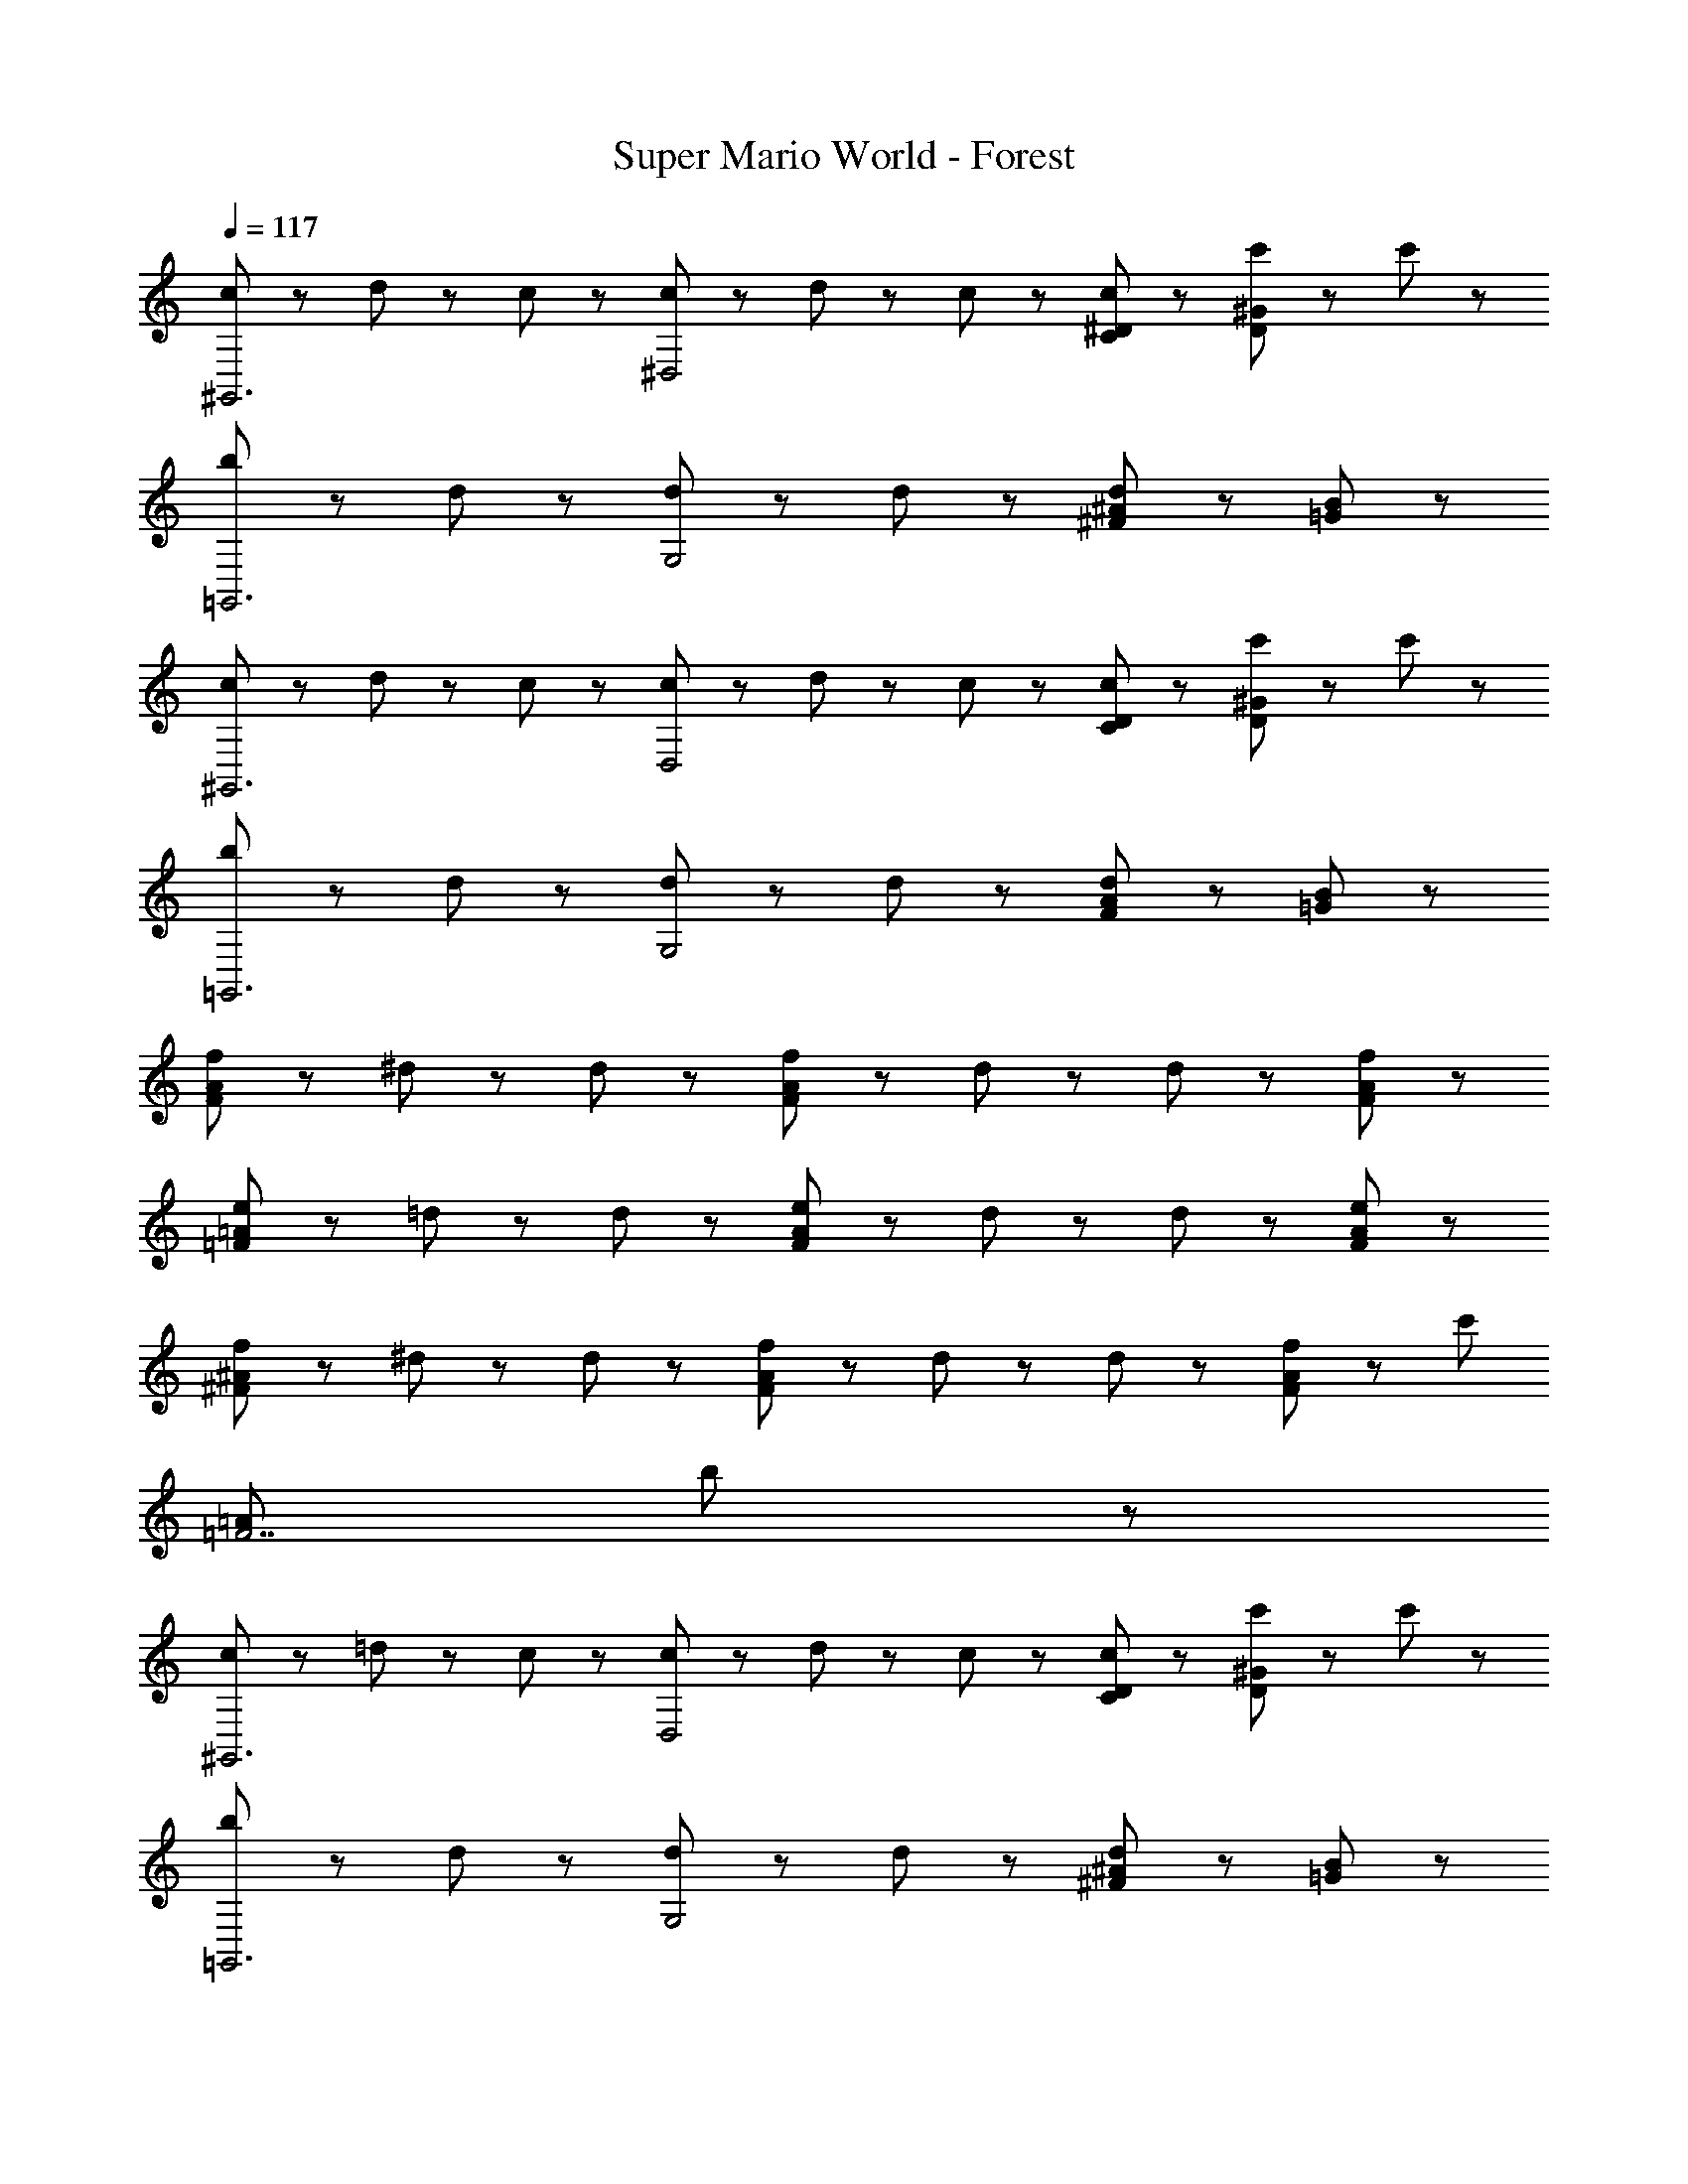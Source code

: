 X: 1
T: Super Mario World - Forest
Z: ABC Generated by Starbound Composer
L: 1/8
Q: 1/4=117
K: C
[c19/48^G,,6] z5/48 d19/48 z5/48 c19/24 z5/24 [c19/48^D,4] z5/48 d19/48 z5/48 c19/24 z5/24 [c29/48^D19/24C] z19/48 [c'77/48^G77/48D2] z19/48 c'19/24 z5/24 
[b19/24=G,,6] z5/24 d29/48 z19/48 [d29/48G,4] z19/48 d29/48 z19/48 [^A19/24^Fd67/24] z5/24 [B77/48=G2] z67/48 
[c19/48^G,,6] z5/48 d19/48 z5/48 c19/24 z5/24 [c19/48D,4] z5/48 d19/48 z5/48 c19/24 z5/24 [c29/48D19/24C] z19/48 [c'77/48^G77/48D2] z19/48 c'19/24 z5/24 
[b19/24=G,,6] z5/24 d29/48 z19/48 [d29/48G,4] z19/48 d29/48 z19/48 [A19/24Fd67/24] z5/24 [B77/48=G2] z67/48 
[f2/3A19/24F] z/3 ^d2/3 z/3 d2/3 z/3 [f2/3A19/24F] z/3 d2/3 z/3 d2/3 z/3 [f67/48A77/48F2] z29/48 
[e2/3=A19/24=F] z/3 =d2/3 z/3 d2/3 z/3 [e2/3A19/24F] z/3 d2/3 z/3 d2/3 z/3 [e67/48A77/48F2] z29/48 
[f2/3^A19/24^F] z/3 ^d2/3 z/3 d2/3 z/3 [f2/3A19/24F] z/3 d2/3 z/3 d2/3 z/3 [f2/3A77/48F2] z/3 [c'77/48z] 
[=A269/48=F7z] b115/24 z53/24 
[c19/48^G,,6] z5/48 =d19/48 z5/48 c19/24 z5/24 [c19/48D,4] z5/48 d19/48 z5/48 c19/24 z5/24 [c29/48D19/24C] z19/48 [c'77/48^G77/48D2] z19/48 c'19/24 z5/24 
[b19/24=G,,6] z5/24 d29/48 z19/48 [d29/48G,4] z19/48 d29/48 z19/48 [^A19/24^Fd67/24] z5/24 [B77/48=G2] z67/48 
[c19/48^G,,6] z5/48 d19/48 z5/48 c19/24 z5/24 [c19/48D,4] z5/48 d19/48 z5/48 c19/24 z5/24 [c29/48D19/24C] z19/48 [c'77/48^G77/48D2] z19/48 c'19/24 z5/24 
[b19/24=G,,6] z5/24 d29/48 z19/48 [d29/48G,4] z19/48 d29/48 z19/48 [A19/24Fd67/24] z5/24 [B77/48=G2] z67/48 
[f2/3A19/24F] z/3 ^d2/3 z/3 d2/3 z/3 [f2/3A19/24F] z/3 d2/3 z/3 d2/3 z/3 [f67/48A77/48F2] z29/48 
[e2/3=A19/24=F] z/3 =d2/3 z/3 d2/3 z/3 [e2/3A19/24F] z/3 d2/3 z/3 d2/3 z/3 [e67/48A77/48F2] z29/48 
[f2/3^A19/24^F] z/3 ^d2/3 z/3 d2/3 z/3 [f2/3A19/24F] z/3 d2/3 z/3 d2/3 z/3 [f2/3A77/48F2] z/3 [c'77/48z] 
[=A269/48=F7z] b115/24 

